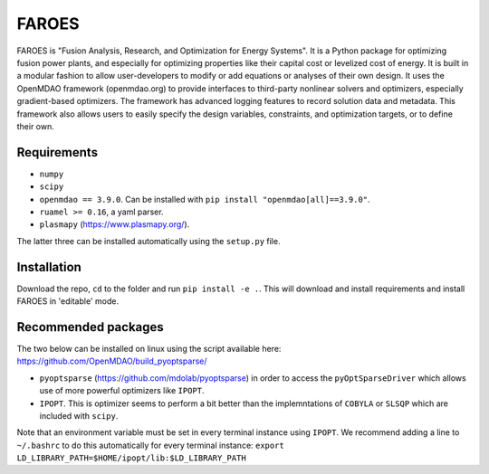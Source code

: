 ******
FAROES
******

FAROES is "Fusion Analysis, Research, and Optimization for Energy Systems". It is a Python package for optimizing fusion power plants, and especially for optimizing properties like their capital cost or levelized cost of energy. It is built in a modular fashion to allow user-developers to modify or add equations or analyses of their own design.
It uses the OpenMDAO framework (openmdao.org) to provide interfaces to third-party nonlinear solvers and optimizers, especially gradient-based optimizers. The framework has advanced logging features to record solution data and metadata.
This framework also allows users to easily specify the design variables, constraints, and optimization targets, or to define their own.

|forthebadge made-with-python|

|builds|

.. |forthebadge made-with-python| image:: http://ForTheBadge.com/images/badges/made-with-python.svg
   :target: https://www.python.org/

.. |builds| image:: https://github.com/cfe316/FAROES/workflows/pytests/badge.svg
   :target: https://github.com/cfe316/FAROES/workflows/pytests/badge
   :alt: Pytests build status


Requirements
------------
* ``numpy``
* ``scipy``
* ``openmdao == 3.9.0``. Can be installed with ``pip install "openmdao[all]==3.9.0"``.
* ``ruamel >= 0.16``, a yaml parser.
* ``plasmapy`` (https://www.plasmapy.org/).

The latter three can be installed automatically using the ``setup.py`` file.

Installation
------------
Download the repo, ``cd`` to the folder and run ``pip install -e .``. This will download and install requirements and install FAROES in 'editable' mode.

Recommended packages
---------------------
The two below can be installed on linux using the script available here: https://github.com/OpenMDAO/build_pyoptsparse/

* ``pyoptsparse`` (https://github.com/mdolab/pyoptsparse) in order to access the ``pyOptSparseDriver`` which allows use of more powerful optimizers like ``IPOPT``.
* ``IPOPT``. This is optimizer seems to perform a bit better than the implemntations of ``COBYLA`` or ``SLSQP`` which are included with ``scipy``.

Note that an environment variable must be set in every terminal instance using ``IPOPT``. We recommend adding a line to ``~/.bashrc`` to do this automatically for every terminal instance: ``export LD_LIBRARY_PATH=$HOME/ipopt/lib:$LD_LIBRARY_PATH``


